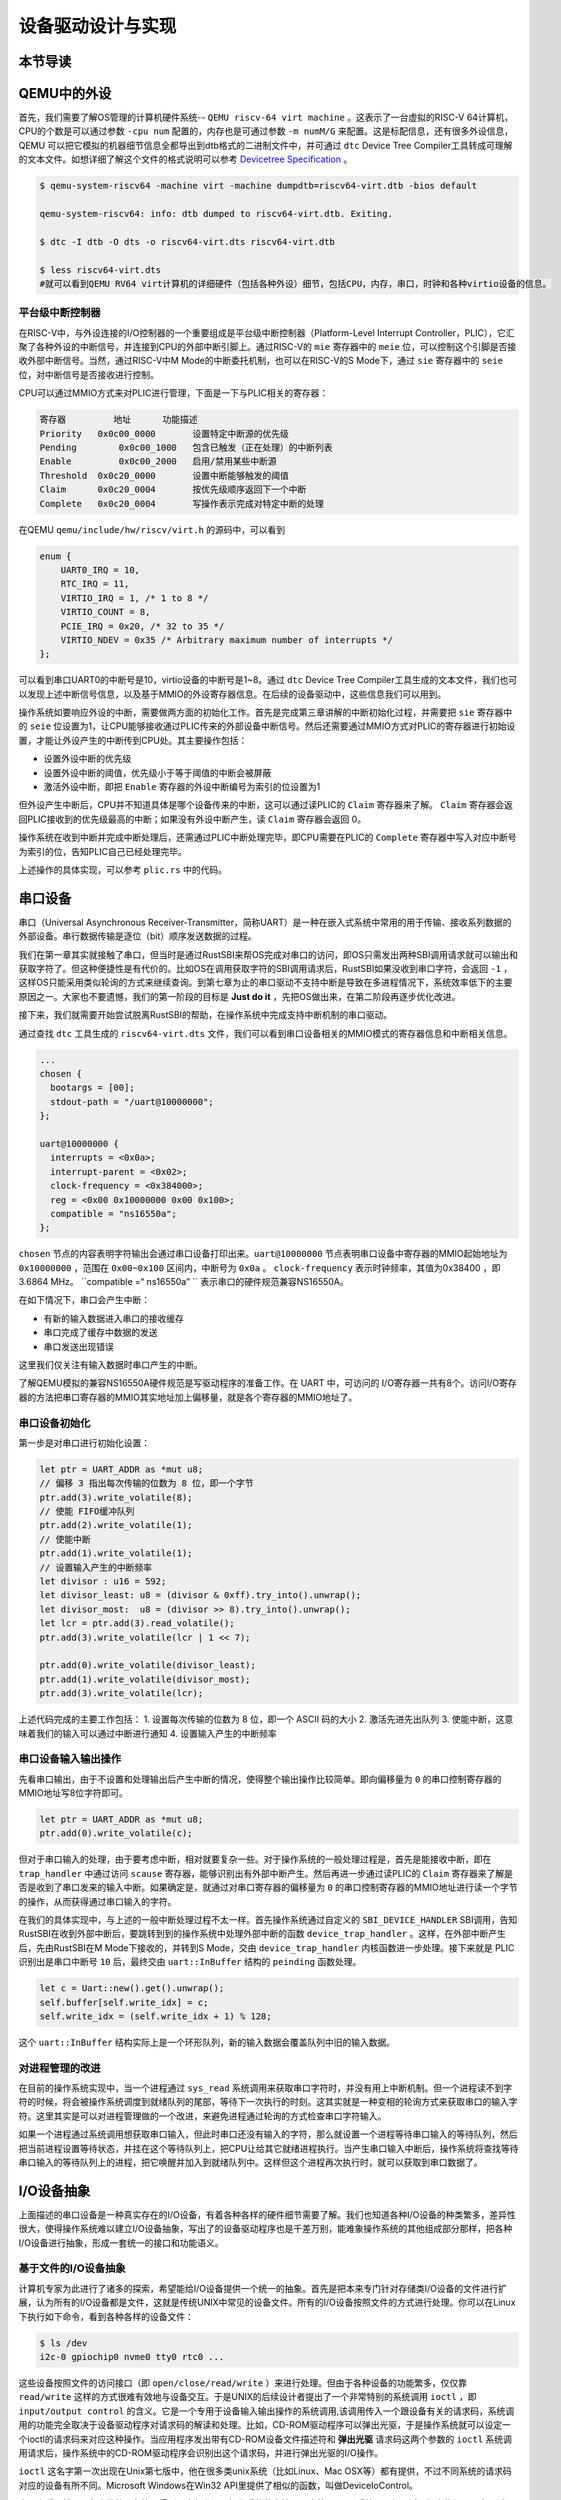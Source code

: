 设备驱动设计与实现
=========================================

本节导读
-----------------------------------------

QEMU中的外设
-----------------------------------------
首先，我们需要了解OS管理的计算机硬件系统-- ``QEMU riscv-64 virt machine`` 。这表示了一台虚拟的RISC-V 64计算机，CPU的个数是可以通过参数 ``-cpu num`` 配置的，内存也是可通过参数 ``-m numM/G`` 来配置。这是标配信息，还有很多外设信息，QEMU 可以把它模拟的机器细节信息全都导出到dtb格式的二进制文件中，并可通过 ``dtc`` Device Tree Compiler工具转成可理解的文本文件。如想详细了解这个文件的格式说明可以参考  `Devicetree Specification <https://buildmedia.readthedocs.org/media/pdf/devicetree-specification/latest/devicetree-specification.pdf>`_ 。

.. code-block:: console

   $ qemu-system-riscv64 -machine virt -machine dumpdtb=riscv64-virt.dtb -bios default

   qemu-system-riscv64: info: dtb dumped to riscv64-virt.dtb. Exiting.

   $ dtc -I dtb -O dts -o riscv64-virt.dts riscv64-virt.dtb

   $ less riscv64-virt.dts
   #就可以看到QEMU RV64 virt计算机的详细硬件（包括各种外设）细节，包括CPU，内存，串口，时钟和各种virtio设备的信息。

平台级中断控制器
~~~~~~~~~~~~~~~~~~~~~~~~~~~~~~~~~~~~~~~~~

在RISC-V中，与外设连接的I/O控制器的一个重要组成是平台级中断控制器（Platform-Level Interrupt Controller，PLIC），它汇聚了各种外设的中断信号，并连接到CPU的外部中断引脚上。通过RISC-V的 ``mie`` 寄存器中的 ``meie`` 位，可以控制这个引脚是否接收外部中断信号。当然，通过RISC-V中M Mode的中断委托机制，也可以在RISC-V的S Mode下，通过 ``sie`` 寄存器中的 ``seie`` 位，对中断信号是否接收进行控制。

CPU可以通过MMIO方式来对PLIC进行管理，下面是一下与PLIC相关的寄存器：

.. code-block:: console

    寄存器	        地址    	功能描述
    Priority   0x0c00_0000	 设置特定中断源的优先级
    Pending	   0x0c00_1000   包含已触发（正在处理）的中断列表
    Enable	   0x0c00_2000	 启用/禁用某些中断源
    Threshold  0x0c20_0000	 设置中断能够触发的阈值
    Claim      0x0c20_0004	 按优先级顺序返回下一个中断
    Complete   0x0c20_0004	 写操作表示完成对特定中断的处理

在QEMU ``qemu/include/hw/riscv/virt.h`` 的源码中，可以看到

.. code-block:: C

    enum {
        UART0_IRQ = 10,
        RTC_IRQ = 11,
        VIRTIO_IRQ = 1, /* 1 to 8 */
        VIRTIO_COUNT = 8,
        PCIE_IRQ = 0x20, /* 32 to 35 */
        VIRTIO_NDEV = 0x35 /* Arbitrary maximum number of interrupts */
    };


可以看到串口UART0的中断号是10，virtio设备的中断号是1~8。通过 ``dtc`` Device Tree Compiler工具生成的文本文件，我们也可以发现上述中断信号信息，以及基于MMIO的外设寄存器信息。在后续的设备驱动中，这些信息我们可以用到。


操作系统如要响应外设的中断，需要做两方面的初始化工作。首先是完成第三章讲解的中断初始化过程，并需要把 ``sie`` 寄存器中的 ``seie`` 位设置为1，让CPU能够接收通过PLIC传来的外部设备中断信号。然后还需要通过MMIO方式对PLIC的寄存器进行初始设置，才能让外设产生的中断传到CPU处。其主要操作包括：

- 设置外设中断的优先级
- 设置外设中断的阈值，优先级小于等于阈值的中断会被屏蔽
- 激活外设中断，即把 ``Enable`` 寄存器的外设中断编号为索引的位设置为1

但外设产生中断后，CPU并不知道具体是哪个设备传来的中断，这可以通过读PLIC的 ``Claim`` 寄存器来了解。 ``Claim`` 寄存器会返回PLIC接收到的优先级最高的中断；如果没有外设中断产生，读 ``Claim`` 寄存器会返回 0。

操作系统在收到中断并完成中断处理后，还需通过PLIC中断处理完毕，即CPU需要在PLIC的 ``Complete`` 寄存器中写入对应中断号为索引的位，告知PLIC自己已经处理完毕。

上述操作的具体实现，可以参考 ``plic.rs`` 中的代码。

串口设备
------------------------------------

串口（Universal Asynchronous Receiver-Transmitter，简称UART）是一种在嵌入式系统中常用的用于传输、接收系列数据的外部设备。串行数据传输是逐位（bit）顺序发送数据的过程。

我们在第一章其实就接触了串口，但当时是通过RustSBI来帮OS完成对串口的访问，即OS只需发出两种SBI调用请求就可以输出和获取字符了。但这种便捷性是有代价的。比如OS在调用获取字符的SBI调用请求后，RustSBI如果没收到串口字符，会返回 ``-1`` ，这样OS只能采用类似轮询的方式来继续查询。到第七章为止的串口驱动不支持中断是导致在多进程情况下，系统效率低下的主要原因之一。大家也不要遗憾，我们的第一阶段的目标是 **Just do it** ，先把OS做出来，在第二阶段再逐步优化改进。

接下来，我们就需要开始尝试脱离RustSBI的帮助，在操作系统中完成支持中断机制的串口驱动。

通过查找 ``dtc`` 工具生成的 ``riscv64-virt.dts`` 文件，我们可以看到串口设备相关的MMIO模式的寄存器信息和中断相关信息。


.. code-block:: shell
   
   ...
   chosen {
     bootargs = [00];
     stdout-path = "/uart@10000000";
   };

   uart@10000000 {
     interrupts = <0x0a>;
     interrupt-parent = <0x02>;
     clock-frequency = <0x384000>;
     reg = <0x00 0x10000000 0x00 0x100>;
     compatible = "ns16550a";
   };


``chosen`` 节点的内容表明字符输出会通过串口设备打印出来。``uart@10000000`` 节点表明串口设备中寄存器的MMIO起始地址为 ``0x10000000`` ，范围在 ``0x00~0x100`` 区间内，中断号为 ``0x0a`` 。 ``clock-frequency`` 表示时钟频率，其值为0x38400 ，即3.6864 MHz。 ``compatible =“ ns16550a” `` 表示串口的硬件规范兼容NS16550A。

在如下情况下，串口会产生中断：

- 有新的输入数据进入串口的接收缓存
- 串口完成了缓存中数据的发送
- 串口发送出现错误

这里我们仅关注有输入数据时串口产生的中断。

了解QEMU模拟的兼容NS16550A硬件规范是写驱动程序的准备工作。在 UART 中，可访问的 I/O寄存器一共有8个。访问I/O寄存器的方法把串口寄存器的MMIO其实地址加上偏移量，就是各个寄存器的MMIO地址了。

串口设备初始化
~~~~~~~~~~~~~~~~~~~~~~~~~~~~~~~~~~~~~~~~~


第一步是对串口进行初始化设置：

.. code-block:: Rust

    let ptr = UART_ADDR as *mut u8;
    // 偏移 3 指出每次传输的位数为 8 位，即一个字节
    ptr.add(3).write_volatile(8);
    // 使能 FIFO缓冲队列
    ptr.add(2).write_volatile(1);
    // 使能中断
    ptr.add(1).write_volatile(1);
    // 设置输入产生的中断频率
    let divisor : u16 = 592;
    let divisor_least: u8 = (divisor & 0xff).try_into().unwrap();
    let divisor_most:  u8 = (divisor >> 8).try_into().unwrap();
    let lcr = ptr.add(3).read_volatile();
    ptr.add(3).write_volatile(lcr | 1 << 7);
    
    ptr.add(0).write_volatile(divisor_least);
    ptr.add(1).write_volatile(divisor_most);
    ptr.add(3).write_volatile(lcr);


上述代码完成的主要工作包括：
1. 设置每次传输的位数为 8 位，即一个 ASCII 码的大小
2. 激活先进先出队列
3. 使能中断，这意味着我们的输入可以通过中断进行通知
4. 设置输入产生的中断频率


串口设备输入输出操作
~~~~~~~~~~~~~~~~~~~~~~~~~~~~~~~~~~~~~~~~~

先看串口输出，由于不设置和处理输出后产生中断的情况，使得整个输出操作比较简单。即向偏移量为 ``0`` 的串口控制寄存器的MMIO地址写8位字符即可。

.. code-block:: Rust

   let ptr = UART_ADDR as *mut u8;
   ptr.add(0).write_volatile(c);

但对于串口输入的处理，由于要考虑中断，相对就要复杂一些。对于操作系统的一般处理过程是，首先是能接收中断，即在 ``trap_handler`` 中通过访问 ``scause`` 寄存器，能够识别出有外部中断产生。然后再进一步通过读PLIC的 ``Claim`` 寄存器来了解是否是收到了串口发来的输入中断。如果确定是，就通过对串口寄存器的偏移量为 ``0`` 的串口控制寄存器的MMIO地址进行读一个字节的操作，从而获得通过串口输入的字符。

在我们的具体实现中，与上述的一般中断处理过程不太一样。首先操作系统通过自定义的 ``SBI_DEVICE_HANDLER`` SBI调用，告知RustSBI在收到外部中断后，要跳转到到的操作系统中处理外部中断的函数 ``device_trap_handler`` 。这样，在外部中断产生后，先由RustSBI在M Mode下接收的，并转到S Mode，交由 ``device_trap_handler`` 内核函数进一步处理。接下来就是 PLIC识别出是串口中断号 ``10`` 后，最终交由 ``uart::InBuffer`` 结构的 ``peinding`` 函数处理。

.. code-block:: Rust

   let c = Uart::new().get().unwrap();
   self.buffer[self.write_idx] = c;
   self.write_idx = (self.write_idx + 1) % 128;

这个 ``uart::InBuffer`` 结构实际上是一个环形队列，新的输入数据会覆盖队列中旧的输入数据。 

对进程管理的改进
~~~~~~~~~~~~~~~~~~~~~~~~~~~~~~~~~~~~~~~~

在目前的操作系统实现中，当一个进程通过 ``sys_read`` 系统调用来获取串口字符时，并没有用上中断机制。但一个进程读不到字符的时候，将会被操作系统调度到就绪队列的尾部，等待下一次执行的时刻。这其实就是一种变相的轮询方式来获取串口的输入字符。这里其实是可以对进程管理做的一个改进，来避免进程通过轮询的方式检查串口字符输入。

如果一个进程通过系统调用想获取串口输入，但此时串口还没有输入的字符，那么就设置一个进程等待串口输入的等待队列，然后把当前进程设置等待状态，并挂在这个等待队列上，把CPU让给其它就绪进程执行。当产生串口输入中断后，操作系统将查找等待串口输入的等待队列上的进程，把它唤醒并加入到就绪队列中。这样但这个进程再次执行时，就可以获取到串口数据了。


I/O设备抽象
-----------------------------------------

上面描述的串口设备是一种真实存在的I/O设备，有着各种各样的硬件细节需要了解。我们也知道各种I/O设备的种类繁多，差异性很大，使得操作系统难以建立I/O设备抽象，写出了的设备驱动程序也是千差万别，能难象操作系统的其他组成部分那样，把各种I/O设备进行抽象，形成一套统一的接口和功能语义。



基于文件的I/O设备抽象
~~~~~~~~~~~~~~~~~~~~~~~~~~~~~

计算机专家为此进行了诸多的探索，希望能给I/O设备提供一个统一的抽象。首先是把本来专门针对存储类I/O设备的文件进行扩展，认为所有的I/O设备都是文件，这就是传统UNIX中常见的设备文件。所有的I/O设备按照文件的方式进行处理。你可以在Linux下执行如下命令，看到各种各样的设备文件：

.. code-block:: Shell

   $ ls /dev
   i2c-0 gpiochip0 nvme0 tty0 rtc0 ...


这些设备按照文件的访问接口（即 ``open/close/read/write`` ）来进行处理。但由于各种设备的功能繁多，仅仅靠 ``read/write`` 这样的方式很难有效地与设备交互。于是UNIX的后续设计者提出了一个非常特别的系统调用 ``ioctl`` ，即 ``input/output control`` 的含义。它是一个专用于设备输入输出操作的系统调用,该调用传入一个跟设备有关的请求码，系统调用的功能完全取决于设备驱动程序对请求码的解读和处理。比如，CD-ROM驱动程序可以弹出光驱，于是操作系统就可以设定一个ioctl的请求码来对应这种操作。当应用程序发出带有CD-ROM设备文件描述符和 **弹出光驱** 请求码这两个参数的 ``ioctl`` 系统调用请求后，操作系统中的CD-ROM驱动程序会识别出这个请求码，并进行弹出光驱的I/O操作。

``ioctl`` 这名字第一次出现在Unix第七版中，他在很多类unix系统（比如Linux、Mac OSX等）都有提供，不过不同系统的请求码对应的设备有所不同。Microsoft Windows在Win32 API里提供了相似的函数，叫做DeviceIoControl。

表面上看，基于设备文件的设备管理得到了大部分通用操作系统的支持，且这种 ``ioctl`` 系统调用很灵活，但它的问题是太灵活了，请求码的定义无规律可循，文件的接口太面向用户应用，并没有挖掘出操作系统在进行I/O设备处理过程中的共性特征。所以文件这个抽象还不足覆盖到操作系统对设备进行管理的整个执行过程中。


基于流的I/O设备抽象
~~~~~~~~~~~~~~~~~~~~~~~~~~~~~

在UNIX操作系统的发展的过程中，出现了网络等更加复杂的设备，也随之出现了 ``流 stream`` 这样的面向I/O设备管理的抽象。Dennis M. Ritchie在1984年写了一个技术报告“A Stream Input-Output System”，详细介绍了基于流的I/O设备的抽象设计。现在看起来，是希望把UNIX中的管道（pipe）机制拓展到内核的设备驱动中。

流是用户进程和设备或伪设备之间的全双工连接。它由几个线性连接的处理模块（module）组成，类似于一个shell程序中的管道（pipe），只是数据双向流动。流中的模块通过向邻居模块传递消息来进行通信。除了一些用于流量控制的常规变量，模块不需要访问其邻居模块的其他数据。此外，一个模块只为每个邻居提供一个入口点，即一个接受消息的例程。

.. image:: stream.png
   :align: center
   :name: stream

在最接近进程的流的末端是一组例程，它们为操作系统的其余部分提供接口。用户进程的写操作请求和输入/输出控制请求被转换成发送到流的消息，而读请求将从流中获取数据并将其传递给用户进程。流的另一端是设备驱动程序模块。对字符或网络传输而言，从用户进程以流的方式传递数据将被发送到设备；设备检测到的字符、网络包和状态转换被合成为消息，并被发送到流向用户进程的流中。整个过程会经过多个中间模块，这些模块会以各种方式处理或过滤消息。

在具体实现上，当设备打开时，流中的两个末端管理的内核模块自动连接；中间模块是根据用户程序的请求动态附加的。为了能够方便动态地插入不同的流处理模块，这些中间模块的读写接口被设定为相同。

每个流处理模块由一对队列（queue）组成，每个方向一个队列。队列不仅包括数据队列本身，还包括两个例程和一些状态信息。一个是put例程，它由邻居模块调用以将消息放入数据队列中。另一个是服务（service）例程，被安排在有工作要做的时候执行。状态信息包括指向下游下一个队列的指针、各种标志以及指向队列实例化所需的附加状态信息的指针。


.. image:: stream-queue.png
   :align: center
   :name: stream-queue

虽然基于流的I/O设备抽象看起来很不错，但并没有在其它操作系统中推广开来。其中的一个原因是UNIX在当时还是一个曲高和寡的高端软件系统，运行在高端的工作站和服务器上，支持的外设有限。而Windows这样的操作系统与Intel的x86形成了wintel联盟，在个人计算机市场被广泛使用，并带动了而多媒体，GUI等相关外设的广泛发展，Windows操作系统并没有采用流的I/O设备抽象，而是针对每类设备定义了一套Device Driver API接口，提交给外设厂商，让外设厂商写好相关的驱动程序，并加入到Windows操作系统中。这种相对实用的做法虽然让各种外设得到了Windows操作系统的支持，但也埋下了容易包含bug的隐患。


基于virtio的I/O设备抽象
~~~~~~~~~~~~~~~~~~~~~~~~~~~~~~~~~~~~~~~~

对于操作系统如何有效管理I/O设备的相关探索还在继续，但环境已经有所变化。随着互联网和云计算的兴起，在数据中心的物理服务器上通过虚拟机技术（Virtual Machine Monitor， Hypervisor等），运行多个虚拟机（Virtual Machine），并在虚拟机中运行guest操作系统的模式成为一种主流。但当时存在多种虚拟机技术，如Xen、VMware、KVM等，要支持虚拟化x86、Power等不同的处理器和各种具体的外设，并都要求让以Linux为代表的guest OS能在其上高效的运行。这对于虚拟机和操作系统来说，实在是太繁琐和困难了。

IBM资深工程师 Rusty Russell 在开发Lguest（Linux 内核中的的一个hypervisor（一种高效的虚拟计算机的系统软件）)时，深感写模拟计算机中的高效虚拟I/O设备的困难，且编写I/O设备的驱动程序繁杂且很难形成一种统一的表示。于是他经过仔细琢磨，提出了一组通用I/O设备的抽象 -- virtio规范。虚拟机（VMM或Hypervisor）提供virtio设备的实现，virtio设备有着统一的virtio接口，guest操作系统只要能够实现这些通用的接口，就可以管理和控制各种virtio设备。而虚拟机与guest操作系统的virtio设备驱动程序间的通道是基于共享内存的异步访问方式来实现的，效率很高。虚拟机会进一步把相关的virtio设备的I/O操作转换成物理机上的物理外设的I/O操作。这就完成了整个I/O处理过程。

由于virtio设备的设计，使得虚拟机不用模拟真实的外设，从而可以设计一种统一和高效的I/O操作规范来让guest操作系统处理各种I/O操作。这种I/O操作规范其实就形成了基于virtio的I/O设备抽象，并逐渐形成了事实的上的虚拟I/O设备的标准。

外部设备为CPU提供存储、网络等多种服务，是计算机系统中除运算功能之外最为重要的功能载体。CPU与外设之间通过某种协议传递命令和执行结果；virtio协议最初是为虚拟机外设而设计的IO协议，但是随着应用范围逐步扩展到物理机外设，virtio协议正朝着更适合物理机使用的方向而演进。

.. image:: virtio-simple-arch.png
   :align: center
   :name: virtio-simple-arch

本章将进一步分析virtio规范，设计针对多种virtio设备的设备驱动程序，从而对设备驱动程序和操作系统其他部分的关系有一个更全面的了解。

.. note::

  Rusty Russell工程师在2008年在“ACM SIGOPS Operating Systems Review”期刊上发表了一篇论文“virtio: towards a de-facto standard for virtual I/O devices”，提出了给虚拟环境（Virtual Machine）中的操作系统提供一套统一的设备抽象，这样操作系统针对每类设备只需写一种驱动程序就可以了，这极大降低了系统虚拟机（Virtual Machine Monitor）和Hypervisor，以及运行在它们提供的虚拟环境中的操作系统的开发成本，且可以显著提高I/O的执行效率。目前virtio已经有相应的规范，最新的virtio spec版本是v1.1。


virtio设备和virtio设备驱动程序
----------------------------------------


virtio设备是虚拟外设，存在于QEMU模拟的RISC-V 64 virt 计算机中，而我们要在操作系统中实现的virtio设备驱动程序，以能够管理和控制这些virtio虚拟设备。每一类virtio设备都有自己的virtio接口，virtio接口包括了数据结构的定义和API的定义。这些定义中，很多在结构上都是一致的，只是在有个设备描述的具体内容上，会根据设备的类型特征设定具体的内容。

virtio架构
~~~~~~~~~~~~~~~~~~~~~~~~~~~~~~~~~~~~

总体上看，virtio 可以分为四层，包括前端 guest操作系统中各种驱动程序模块，后端 Device（实现在Qemu上），中间用于前后端通信的 virtio 层和 virtio-ring 层，virtio 这一层实现的是虚拟队列接口，是前后端通信的桥梁。 virtio-ring 是该桥梁的具体实现，它实现为两个环形缓冲区，分别用于保存前端驱动程序和后端处理程序执行的信息。

.. image:: virtio-arch.png
   :align: center
   :name: virtio-arch


**virtio设备** 

virtio设备支持3种设备呈现模式：

- Virtio Over MMIO，虚拟设备直接挂载到系统总线上，我们实验中的虚拟计算机就是这种呈现模式；
- Virtio Over PCI BUS，遵循PCI规范，挂在到PCI总线上，作为virtio-pci设备呈现，在虚拟x86计算机上采用的是这种模式；
- Virtio Over Channel I/O：主要用在IBM s390平台上，virtio-ccw使用这种基于channel I/O的机制。

virtio设备的基本组成要素如下：

- 设备状态域（Device status field）
- 特征位（Feature bits）
- 设备配置空间（Device Configuration space）
- 一个或多个virtqueues

**设备状态域**

其中设备状态域包含6种状态：

- ACKNOWLEDGE（1）：GuestOS发现了这个设备，并且认为这是一个有效的virtio设备；
- DRIVER (2) : GuestOS知道该如何驱动这个设备；
- FAILED (128) : GuestOS无法正常驱动这个设备，Something is wriong；
- FEATURES_OK (8) : GuestOS认识所有的feature，并且feature协商一完成；
- DRIVER_OK (4) : 驱动加载完成，设备可以投入使用了；
- DEVICE_NEEDS_RESET (64) ：设备触发了错误，需要重置才能继续工作。


**特征位** 

特征位用于表示VirtIO设备具有的各种特性。其中bit0-bit23是特定设备可以使用的feature bits， bit24-bit37预给队列和feature协商机制，bit38以上保留给未来其他用途。

**设备配置空间**

设备配置空间通常用于配置不常变动的设备参数，或者初始化阶段需要时设置的设备参数。特征位包含表示配置空间是否存在的bit位，并可通过在特征位的末尾新添新的bit位来扩展配置空间。

**virtqueue** 

在virtio设备上进行批量数据传输的机制被称为virtqueue，每个virtio设备可以拥有零个或多个virtqueue，每个virtqueue占用2个或者更多个4K的物理页。 virtqueue有Split Virtqueues和Packed Virtqueues两种模式。在Split virtqueues模式下，virtqueue被分成若干个部分， 每个部分都是前端驱动或者后端设备单向可写。 每个virtqueue都有一个16bit的 ``Queue Size`` 参数，表示队列的总长度。每个virtqueue由三部分组成：

- Descriptor Table
- Available Ring：记录了Descriptor Table表中的哪些项被更新了，前端Driver可写但后端只读；
- Used Ring

Descriptor Table用来存放IO传输请求信息，即是virtio设备驱动程序与virtio设备进行数据交互的缓冲区，由 ``Queue Size`` 个Descriptor（描述符）组成。Descriptor中包括表示数据buffer的物理地址 -- addr字段，数据buffer的长度 -- len字段，可以链接到 ``next Descriptor`` 的next指针并形成描述符链。

Available Ring中的每个条目是一个是描述符链的头部。它仅由virtio设备驱动程序写入，并由virtio设备读出。virtio设备获取Descriptor后，Descriptor对应的缓冲区具有可读写属性，可读的缓冲区用于Driver发送数据，可写的缓冲区用于接收数据。

Used Ring中的每个条目也一个是描述符链的头部。这个描述符是Device完成相应I/O处理后，将Available Ring中的Descriptor移入到Used Ring中来，并通过轮询或中断机制来通知virtio设备驱动程序I/O完成，并让virtio设备驱动程序回收这个描述符。


vring机制
~~~~~~~~~~~~~~~~~~~~~~~~~~~~~~~~~~~~~~~

virtio设备的virtqueue由vring（一种环形队列）来实现。

.. image:: vring.png
   :align: center
   :name: vring


当virtio设备驱动程序想要向virtio设备发送数据时，它会填充Descriptor Table中的一项或几项链接在一起，形成描述符链，并将描述符索引写入Available Ring中，然后它通知virtio设备（向queue notify寄存器写入队列index）。当virtio设备收到通知，并完成I/O操作后，virtio设备将描述符索引写入Used Ring中并发送中断，让操作系统进行进一步处理并回收描述符。


virtio 设备的相关操作
~~~~~~~~~~~~~~~~~~~~~~~~~~~~~~

.. https://rootw.github.io/2019/09/firecracker-virtio/

对于设备驱动和外设之间采用virtio协议进行交互的原理如下图所示。


.. image:: virtio-cpu-device-io2.png
   :align: center
   :name: virtio-cpu-device-io2


设备驱动与外设可以共同访问内存，内存中存在一个称为环形队列的数据结构，该队列可分成由I/O请求组成的请求队列(Available Ring)和由I/O响应组成的响应队列(Used Ring)。一个IO的处理过程可以分成如下四步：

1. 用户进程发出I/O请求时，设备驱动将I/O请求放入请求队列(Available Ring)中并通知设备；
2. 设备收到通知后从请求队列中取出I/O请求并在内部进行实际处理；
3. 设备将IO处理完成后，将结果作为I/O响应放入响应队列(Used Ring)并以中断方式通知CPU；
4. 设备驱动从响应队列中取出I/O处理结果并最终返回给用户进程。

**设备的初始化**

1. 重启设备状态，状态位写入 0
2. 设置状态为 ACKNOWLEDGE，guest(driver)端当前已经识别到了设备
3. 设置状态为 Driver，guest 知道如何驱动当前设备
4. 设备特定的安装和配置：特征位的协商，virtqueue 的安装，读写设备专属的配置空间等
5. 设置状态为 Driver_OK 或者 Failed（如果中途出现错误）
6. 当前设备初始化完毕，可以进行配置和使用

**设备的安装和配置**

设备操作包括两个部分：driver提供 buffers 给设备，处理 device使用过的 buffers。

**初始化 virtqueue**

该部分代码的实现具体为：

1. 选择 virtqueue 的索引，写入 Queue Select 寄存器
2. 读取 queue size 寄存器获得 virtqueue 的可用数目
3. 分配并清零连续物理内存用于存放 virtqueue。把内存地址除以 4096 写入 Queue Address 寄存器

**Guest 向设备提供 buffer**

1. 把 buffer 添加到 description table 中,填充 addr,len,flags
2. 更新 available ring head
3. 更新 available ring 中的 index
4. 通知 device，通过写入 virtqueue index 到 Queue Notify 寄存器

**Device 使用 buffer 并填充 used ring**

device 端使用 buffer 后填充 used ring 的过程如下：

1. 从描述符表格（descriptor table）中找到 available ring 中添加的 buffers，映射内存
2. 从分散-聚集的 buffer 读取数据
3. 取消内存映射,更新 ring[idx]中的 id 和 len 字段
4. 更新响应队列 vring_used 中的 idx
5. 如果设置了使能中断，产生中断并通知操作系统描述符已经使用
6. 设备驱动从响应队列 vring_used 中取出IO处理结果并返回给应用程序



基于MMIO方式的virtio设备
-----------------------------------------

基于MMIO方式的virtio设备没有基于总线的设备探测机制。 所以操作系统采用Device Tree的方式来探测各种基于MMIO方式的virtio设备，从而操作系统能知道与设备相关的寄存器和所用的中断。基于MMIO方式的virtio设备提供了一组内存映射的控制寄存器，后跟一个设备特定的配置空间，在形式上是位于一个特点地址上的内存区域。一旦操作系统找到了这个内存区域，就可以获得与这个设备相关的各种寄存器信息。比如，我们在 `virtio-drivers` crate 中就定义了基于MMIO方式的virtio设备的寄存器区域：

.. code-block:: Rust

   //virtio-drivers/src/header.rs L8
   #[repr(C)]
   #[derive(Debug)]
   pub struct VirtIOHeader {
      magic: ReadOnly<u32>,  //魔数 Magic value
      version: ReadOnly<u32>, //设备版本号
      device_id: ReadOnly<u32>, // Virtio子系统设备ID 
      vendor_id: ReadOnly<u32>, // Virtio子系统供应商ID
      device_features: ReadOnly<u32>, //设备支持的功能
      device_features_sel: WriteOnly<u32>,//设备选择的功能
      driver_features: WriteOnly<u32>, //驱动程序理解的设备功能
      driver_features_sel: WriteOnly<u32>, //驱动程序选择的设备功能
      guest_page_size: WriteOnly<u32>, //OS中页的大小（应为2的幂）
      queue_sel: WriteOnly<u32>, //虚拟队列索引号
      queue_num_max: ReadOnly<u32>,//虚拟队列最大容量值
      queue_num: WriteOnly<u32>, //虚拟队列当前容量值
      queue_align: WriteOnly<u32>,//虚拟队列的对齐边界（以字节为单位）
      queue_pfn: Volatile<u32>, //虚拟队列所在的物理页号
      queue_ready: Volatile<u32>, // new interface only
      queue_notify: WriteOnly<u32>, //队列通知
      interrupt_status: ReadOnly<u32>, //中断状态
      interrupt_ack: WriteOnly<u32>, //中断确认
      status: Volatile<DeviceStatus>, //设备状态
      config_generation: ReadOnly<u32>, //配置空间
   }

这里列出了部分的关键的寄存器和它的基本功能描述。在后续的设备初始化，设备I/O操作中，都会用到这里列出的寄存器。

接下来，我们将virtio设备驱动程序如何开始管理这些设备来完成I/O操作的。


